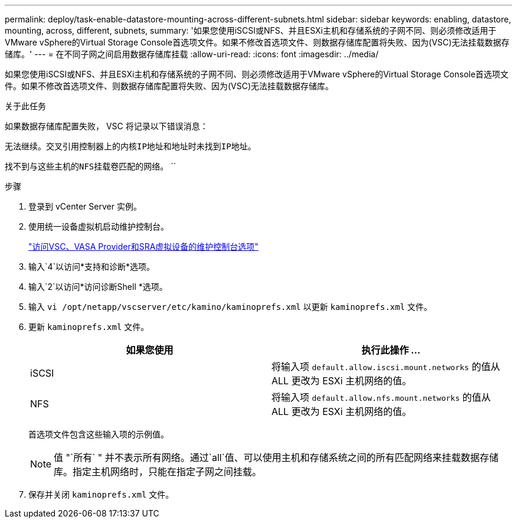 ---
permalink: deploy/task-enable-datastore-mounting-across-different-subnets.html 
sidebar: sidebar 
keywords: enabling, datastore, mounting, across, different, subnets, 
summary: '如果您使用iSCSI或NFS、并且ESXi主机和存储系统的子网不同、则必须修改适用于VMware vSphere的Virtual Storage Console首选项文件。如果不修改首选项文件、则数据存储库配置将失败、因为(VSC)无法挂载数据存储库。' 
---
= 在不同子网之间启用数据存储库挂载
:allow-uri-read: 
:icons: font
:imagesdir: ../media/


[role="lead"]
如果您使用iSCSI或NFS、并且ESXi主机和存储系统的子网不同、则必须修改适用于VMware vSphere的Virtual Storage Console首选项文件。如果不修改首选项文件、则数据存储库配置将失败、因为(VSC)无法挂载数据存储库。

.关于此任务
如果数据存储库配置失败， VSC 将记录以下错误消息：

`无法继续。交叉引用控制器上的内核IP地址和地址时未找到IP地址。`

`找不到与这些主机的NFS挂载卷匹配的网络。` ``

.步骤
. 登录到 vCenter Server 实例。
. 使用统一设备虚拟机启动维护控制台。
+
link:task-access-virtual-appliance-maiintenance-console-options.html["访问VSC、VASA Provider和SRA虚拟设备的维护控制台选项"]

. 输入`4`以访问*支持和诊断*选项。
. 输入`2`以访问*访问诊断Shell *选项。
. 输入 `vi /opt/netapp/vscserver/etc/kamino/kaminoprefs.xml` 以更新 `kaminoprefs.xml` 文件。
. 更新 `kaminoprefs.xml` 文件。
+
[cols="1a,1a"]
|===
| 如果您使用 | 执行此操作 ... 


 a| 
iSCSI
 a| 
将输入项 `default.allow.iscsi.mount.networks` 的值从 ALL 更改为 ESXi 主机网络的值。



 a| 
NFS
 a| 
将输入项 `default.allow.nfs.mount.networks` 的值从 ALL 更改为 ESXi 主机网络的值。

|===
+
首选项文件包含这些输入项的示例值。

+
[NOTE]
====
值 "`所有` " 并不表示所有网络。通过`all`值、可以使用主机和存储系统之间的所有匹配网络来挂载数据存储库。指定主机网络时，只能在指定子网之间挂载。

====
. 保存并关闭 `kaminoprefs.xml` 文件。


